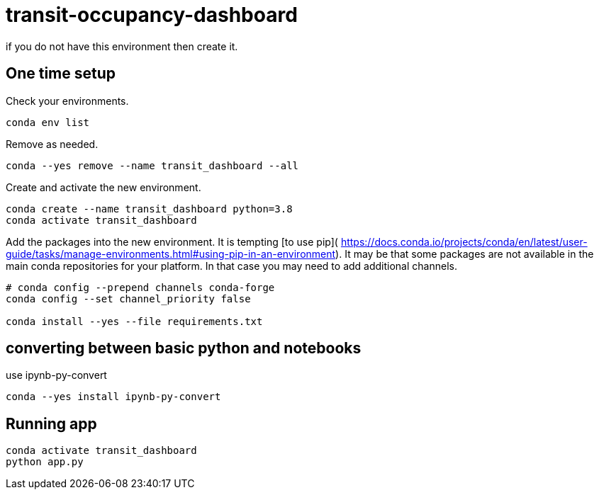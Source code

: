 = transit-occupancy-dashboard

if you do not have this environment then create it.

== One time setup

Check your environments.

[source,bash]
----
conda env list
----
Remove as needed.

[source,bash]
----
conda --yes remove --name transit_dashboard --all
----
Create and activate the new environment.

[source,bash]
----
conda create --name transit_dashboard python=3.8
conda activate transit_dashboard
----

Add the packages into the new environment.
It is tempting [to use pip](
https://docs.conda.io/projects/conda/en/latest/user-guide/tasks/manage-environments.html#using-pip-in-an-environment).
It may be that some packages are not available in the main conda repositories for your platform.
In that case you may need to add additional channels.

[source,bash]
----
# conda config --prepend channels conda-forge
conda config --set channel_priority false

conda install --yes --file requirements.txt
----

== converting between basic python and notebooks

use ipynb-py-convert

[source,bash]
----
conda --yes install ipynb-py-convert
----

== Running app

[source,bash]
----
conda activate transit_dashboard
python app.py
----



